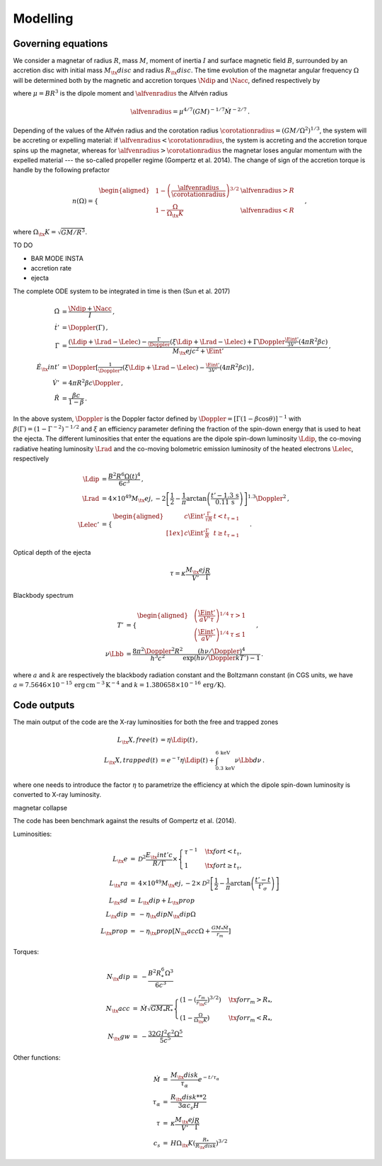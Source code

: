 Modelling
*********

Governing equations
===================

We consider a magnetar of radius :math:`R`, mass :math:`M`, moment of inertia :math:`I`
and surface magnetic field :math:`B`, surrounded by an accretion disc with
initial mass :math:`M_\tx{disc}` and radius :math:`R_\tx{disc}`. The time
evolution of the magnetar angular frequency :math:`\Omega` will be
determined both by the magnetic and accretion torques :math:`\Ndip` and
:math:`\Nacc`, defined respectively by

.. math::
   \begin{align}
   \Ndip &= - \frac{\mu^2 \Omega^3}{6 c^3} \,,\\
   \Nacc &= n(\Omega) \left(G M \alfvenradius \right)^{1/2} \dot{M}
   \,,
   \end{align}
   :label: e:torques

where :math:`\mu = B R^3` is the dipole moment and :math:`\alfvenradius` the
Alfvén radius

.. math::
   \begin{equation}
   \alfvenradius = \mu^{4/7} \left(GM\right)^{-1/7} \dot{M}^{-2/7}
   \,.
   \end{equation}

Depending of the values of the Alfvén radius and the corotation
radius :math:`\corotationradius = \left(GM/\Omega^2\right)^{1/3}`, the
system will be accreting or expelling material: if :math:`\alfvenradius <
\corotationradius`, the system is accreting and the accretion torque
spins up the magnetar, whereas for :math:`\alfvenradius > \corotationradius`
the magnetar loses angular momentum with the expelled material --- the
so-called propeller regime (Gompertz et al. 2014). The change of sign of
the accretion torque is handle by the following prefactor

.. math::
   \begin{equation}
   n(\Omega) =
   \begin{cases}
   \begin{aligned}
   &1 - \left(\frac{\alfvenradius}{\corotationradius}\right)^{3/2}  &\alfvenradius> R\\
   &1 - \frac{\Omega}{\Omega_\tx{K}}  &\alfvenradius < R
   \end{aligned}
   \end{cases}
   \,,
   \end{equation}

where :math:`\Omega_\tx{K}=\sqrt{GM/R^3}`.

TO DO

* BAR MODE INSTA
* accretion rate
* ejecta

The complete ODE system to be integrated in time is then
(Sun et al. 2017)

.. math::
   \begin{align}
   \dot{\Omega} &= \frac{\Ndip + \Nacc}{I} \,,\\
   \dot{t}'     &= \Doppler(\Gamma) \,,\\
   \dot{\Gamma} &= \frac{(\Ldip + \Lrad - \Lelec)-
   \tfrac{\Gamma}{\Doppler}(\xi \Ldip + \Lrad - \Lelec)+
   \Gamma\Doppler\tfrac{\Eint'}{3V'}(4\pi R^2\beta c)}
   {M_\tx{ej}c^2+ \Eint'} \,,\\
   \dot{E}_\tx{int}' &= \Doppler\left[\tfrac{1}{\Doppler^2}(\xi \Ldip + \Lrad - \Lelec)-
   \tfrac{\Eint'}{3V'}(4\pi R^2\beta c)\right] \,,\\
   \dot{V}' &= 4\pi R^2\beta c \Doppler \,,\\
   \dot{R} &= \frac{\beta c}{1-\beta}
   \,.
   \end{align}

In the above system, :math:`\Doppler` is the Doppler factor defined by
:math:`\Doppler = [\Gamma(1-\beta\cos\theta)]^{-1}` with :math:`\beta(\Gamma) =
(1-\Gamma^{-2})^{-1/2}` and :math:`\xi` an efficiency parameter defining the
fraction of the spin-down energy that is used to heat the ejecta. The
different luminosities that enter the equations are the dipole
spin-down luminosity :math:`\Ldip`, the co-moving radiative heating
luminosity :math:`\Lrad` and the co-moving bolometric emission luminosity of
the heated electrons :math:`\Lelec`, respectively

.. math::
   \begin{align}
   \Ldip &= \frac{B^2 R^6 \Omega(t)^4}{6c^3} \,,\\
   \Lrad &=  4 \times 10^{49} M_\tx{ej,-2}
   \left[\frac{1}{2}-\frac{1}{\pi} \arctan
   \left(\frac{t'-{1.3}\,\mathrm{s}}{{0.11}\,\mathrm{ s}}\right)
   \right]^{1.3} \Doppler^2 \,,\\
   \Lelec' &=
   \begin{cases}
   \begin{aligned}
   & c\Eint' \tfrac{\Gamma}{\tau R} &t < t_{\tau=1} \\[1ex]
   & c\Eint' \tfrac{\Gamma}{R} &t \geq t_{\tau=1}
   \end{aligned}
   \end{cases}
   \,.
   \end{align}


Optical depth of the ejecta

.. math::
   \begin{equation}
   \tau = \kappa \frac{M_\tx{ej}}{V'}\frac{R}{\Gamma}
   \end{equation}


Blackbody spectrum

.. math::
   \begin{align}
   T' &=
   \begin{cases}
   \begin{aligned}
   &\left(\frac{\Eint'}{a V' \tau}\right)^{1/4} & \tau > 1 \\
   &\left(\frac{\Eint'}{a V'}\right)^{1/4} & \tau \leq 1
   \end{aligned}
   \end{cases} \,,\\
   \nu \Lbb &= \frac{8 \pi^2 \Doppler^2 R^2}{h^3 c^2}
   \frac{(h \nu/\Doppler)^4}{\exp\left(h\nu/\Doppler kT'\right)-1}
   \,.
   \end{align}

where :math:`a` and :math:`k` are respectively the blackbody radiation constant
and the Boltzmann constant (in CGS units, we have
:math:`a=7.5646\times 10^{-15}\,\mathrm{erg\, cm^{-3}\,K^{-4}}` and
:math:`k=1.380658\times10^{-16}\,\mathrm{erg/K}`).

Code outputs
============

The main output of the code are the X-ray luminosities for both the
free and trapped zones

.. math::
   \begin{align}
   L_\tx{X,free}(t) &= \eta \Ldip(t) \,,\\
   L_\tx{X,trapped}(t) &= e^{-\tau} \eta \Ldip(t) + \int_{{0.3}\,\mathrm{keV}}^{{6}\,\mathrm{keV}} \nu \Lbb d \nu
   \,.
   \end{align}


where one needs to introduce the factor :math:`\eta` to parametrize the
efficiency at which the dipole spin-down luminosity is converted to
X-ray luminosity.


magnetar collapse


The code has been benchmark against the results of
Gompertz et al. (2014).

Luminosities:

.. math::
   \begin{eqnarray}
   L_\tx{e}		&=& \mathcal{D}^2\frac{E_\tx{int}'c}{R/\Gamma}\times
   \left\{\begin{array}{ll}
   \tau^{-1}&\quad\tx{for }t<t_\tau, \\
   1 &\quad\tx{for }t\geq t_\tau,  \end{array}\right. \\
   L_\tx{ra}		&=& 4\times10^{49}M_\tx{ej,-2}\times
   \mathcal{D}^2\left[\frac{1}{2}-\frac{1}{\pi}\arctan\left(\frac{t'-t}{t'_\sigma}\right)\right] \\
   L_\tx{sd}		&=& L_\tx{dip}+L_\tx{prop} \\
   L_\tx{dip}		&=& -\eta_\tx{dip} N_\tx{dip} \Omega \\
   L_\tx{prop}	&=& -\eta_\tx{prop}[ N_\tx{acc} \Omega +\tfrac{GM_*\dot{M}}{r_m}]
   \end{eqnarray}

Torques:

.. math::
   \begin{eqnarray}
   N_\tx{dip}		&=& -\frac{B^2R_*^6\Omega^3}{6c^3} \\
   N_\tx{acc}		&=& \dot{M}\sqrt{GM_*R_*}
   \left\{\begin{array}{ll}
   \left(1-\left(\tfrac{r_m}{r_\tx{c}}\right)^{3/2}\right)&\quad\tx{for } r_m>R_*, \\
   \left(1-\tfrac{\Omega}{\Omega_\tx{K}}\right)&\quad\tx{for } r_m<R_*,
   \end{array}\right. \\
   N_\tx{gw}		&=& -\frac{32GI^2\epsilon^2\Omega^5}{5c^5}
   \end{eqnarray}

Other functions:

.. math::
   \begin{eqnarray}
   \dot{M}		&=& \frac{M_\tx{disk}}{\tau_\alpha}e^{-t/\tau_\alpha} \\
   \tau_\alpha	&=& \frac{R_\tx{disk}**2}{3\alpha c_s H} \\
   \tau			&=& \kappa\frac{M_\tx{ej}}{V'}\frac{R}{\Gamma} \\
   c_s 			&=& H\Omega_\tx{K}\left(\tfrac{R_*}{R_\tx{disk}}\right)^{3/2}
   \end{eqnarray}
